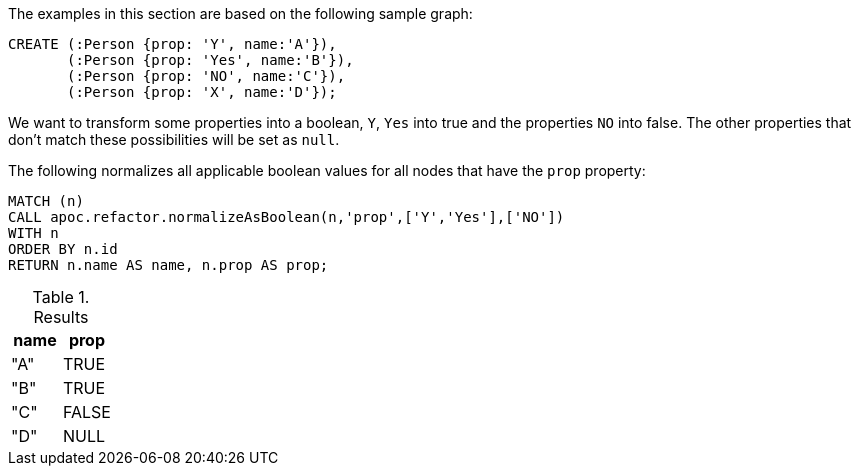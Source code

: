 The examples in this section are based on the following sample graph:

[source,cypher]
----
CREATE (:Person {prop: 'Y', name:'A'}),
       (:Person {prop: 'Yes', name:'B'}),
       (:Person {prop: 'NO', name:'C'}),
       (:Person {prop: 'X', name:'D'});
----

We want to transform some properties into a boolean, `Y`, `Yes` into true and the properties `NO` into false.
The other properties that don't match these possibilities will be set as `null`.

.The following normalizes all applicable boolean values for all nodes that have the `prop` property:
[source,cypher]
----
MATCH (n)
CALL apoc.refactor.normalizeAsBoolean(n,'prop',['Y','Yes'],['NO'])
WITH n
ORDER BY n.id
RETURN n.name AS name, n.prop AS prop;
----

.Results
[opts="header"]
|===
| name | prop
| "A"  | TRUE
| "B"  | TRUE
| "C"  | FALSE
| "D"  | NULL
|===
